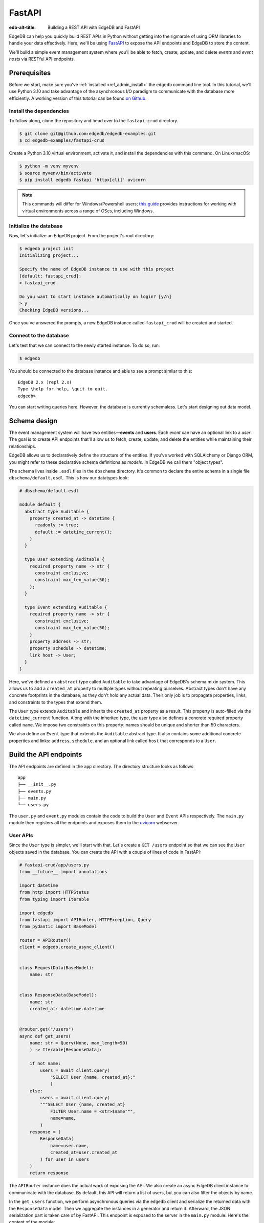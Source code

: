 .. _ref_guide_rest_apis_with_fastapi:

=======
FastAPI
=======

:edb-alt-title: Building a REST API with EdgeDB and FastAPI

EdgeDB can help you quickly build REST APIs in Python without getting into the
rigmarole of using ORM libraries to handle your data effectively. Here, we'll
be using `FastAPI <https://fastapi.tiangolo.com/>`_ to expose the API endpoints
and EdgeDB to store the content.

We'll build a simple event management system where you'll be able to fetch,
create, update, and delete *events* and *event hosts* via RESTful API
endpoints.

Prerequisites
=============

Before we start, make sure you've :ref:`installed <ref_admin_install>` the
``edgedb`` command line tool. In this tutorial, we'll use Python 3.10 and take
advantage of the asynchronous I/O paradigm to communicate with the database
more efficiently. A working version of this tutorial can be found
`on Github
<https://github.com/edgedb/edgedb-examples/tree/main/fastapi-crud>`_.


Install the dependencies
^^^^^^^^^^^^^^^^^^^^^^^^

To follow along, clone the repository and head over to the ``fastapi-crud``
directory.


.. code-block:: bash

    $ git clone git@github.com:edgedb/edgedb-examples.git
    $ cd edgedb-examples/fastapi-crud

Create a Python 3.10 virtual environment, activate it, and install
the dependencies with this command. On Linux/macOS:

.. code-block:: bash

    $ python -m venv myvenv
    $ source myvenv/bin/activate
    $ pip install edgedb fastapi 'httpx[cli]' uvicorn


.. note::

    This commands will differ for Windows/Powershell users; `this guide
    <https://realpython.com/python-virtual-environments-a-primer/>`_ provides
    instructions for working with virtual environments across a range of OSes,
    including Windows.

Initialize the database
^^^^^^^^^^^^^^^^^^^^^^^

Now, let's initialize an EdgeDB project. From the project's root directory:

.. code-block:: bash

    $ edgedb project init
    Initializing project...

    Specify the name of EdgeDB instance to use with this project
    [default: fastapi_crud]:
    > fastapi_crud

    Do you want to start instance automatically on login? [y/n]
    > y
    Checking EdgeDB versions...

Once you've answered the prompts, a new EdgeDB instance called ``fastapi_crud``
will be created and started.


Connect to the database
^^^^^^^^^^^^^^^^^^^^^^^

Let's test that we can connect to the newly started instance. To do so, run:

.. code-block:: bash

    $ edgedb

You should be connected to the database instance and able to see a prompt
similar to this:

::

    EdgeDB 2.x (repl 2.x)
    Type \help for help, \quit to quit.
    edgedb>

You can start writing queries here. However, the database is currently
schemaless. Let's start designing out data model.

Schema design
=============

The event management system will have two entities—**events** and **users**.
Each *event* can have an optional link to a *user*. The goal is to create API
endpoints that'll allow us to fetch, create, update, and delete the entities
while maintaining their relationships.

EdgeDB allows us to declaratively define the structure of the entities. If
you've worked with SQLAlchemy or Django ORM, you might refer to these
declarative schema definitions as *models*. In EdgeDB we call them
"object types".

The schema lives inside ``.esdl`` files in the ``dbschema`` directory. It's
common to declare the entire schema in a single file
``dbschema/default.esdl``. This is how our datatypes look:

.. code-block:: sdl

    # dbschema/default.esdl

    module default {
      abstract type Auditable {
        property created_at -> datetime {
          readonly := true;
          default := datetime_current();
        }
      }

      type User extending Auditable {
        required property name -> str {
          constraint exclusive;
          constraint max_len_value(50);
        };
      }

      type Event extending Auditable {
        required property name -> str {
          constraint exclusive;
          constraint max_len_value(50);
        }
        property address -> str;
        property schedule -> datetime;
        link host -> User;
      }
    }

Here, we've defined an ``abstract`` type called ``Auditable`` to take advantage
of EdgeDB's schema mixin system. This allows us to add a ``created_at``
property to multiple types without repeating ourselves. Abstract types
don't have any concrete footprints in the database, as they don't hold any
actual data. Their only job is to propagate properties, links, and constraints
to the types that extend them.

The ``User`` type extends ``Auditable`` and inherits the ``created_at``
property as a result. This property is auto-filled via the
``datetime_current`` function. Along with the inherited type, the user type
also defines a concrete required property called ``name``. We impose two
constraints on this property: names should be unique and shorter than 50
characters.

We also define an ``Event`` type that extends the
``Auditable`` abstract type. It also contains some additional concrete
properties and links: ``address``, ``schedule``, and an optional link called
``host`` that corresponds to a ``User``.

Build the API endpoints
=======================

The API endpoints are defined in the ``app`` directory. The directory structure
looks as follows:

::

    app
    ├── __init__.py
    ├── events.py
    ├── main.py
    └── users.py

The ``user.py`` and ``event.py`` modules contain the code to build the ``User``
and ``Event`` APIs respectively. The ``main.py`` module then registers all the
endpoints and exposes them to the `uvicorn <https://www.uvicorn.org>`_
webserver.


User APIs
^^^^^^^^^^

Since the ``User`` type is simpler, we'll start with that. Let's
create a ``GET /users`` endpoint so that we can see the ``User``
objects saved in the database. You can create the API with a couple of lines of
code in FastAPI:

.. code-block:: python

    # fastapi-crud/app/users.py
    from __future__ import annotations

    import datetime
    from http import HTTPStatus
    from typing import Iterable

    import edgedb
    from fastapi import APIRouter, HTTPException, Query
    from pydantic import BaseModel

    router = APIRouter()
    client = edgedb.create_async_client()


    class RequestData(BaseModel):
        name: str


    class ResponseData(BaseModel):
        name: str
        created_at: datetime.datetime


    @router.get("/users")
    async def get_users(
        name: str = Query(None, max_length=50)
        ) -> Iterable[ResponseData]:

        if not name:
            users = await client.query(
                "SELECT User {name, created_at};"
                )
        else:
            users = await client.query(
            """SELECT User {name, created_at}
                FILTER User.name = <str>$name""",
                name=name,
            )
        response = (
            ResponseData(
                name=user.name,
                created_at=user.created_at
            ) for user in users
        )
        return response

The ``APIRouter`` instance does the actual work of exposing the API. We also
create an async EdgeDB client instance to communicate with the database. By
default, this API will return a list of users, but you can also filter the
objects by name.

In the ``get_users`` function, we perform asynchronous queries via the
``edgedb`` client and serialize the returned data with the ``ResponseData``
model. Then we aggregate the instances in a generator and return it. Afterward,
the JSON serialization part is taken care of by FastAPI. This endpoint is
exposed to the server in the ``main.py`` module. Here's the content of the
module:

.. code-block:: python

    # fastapi-crud/app/main.py
    from __future__ import annotations

    from fastapi import FastAPI
    from starlette.middleware.cors import CORSMiddleware

    from app import events, users

    fast_api = FastAPI()

    # Set all CORS enabled origins.
    fast_api.add_middleware(
        CORSMiddleware,
        allow_origins=["*"],
        allow_credentials=True,
        allow_methods=["*"],
        allow_headers=["*"],
    )


    fast_api.include_router(events.router)
    fast_api.include_router(users.router)


To test the endpoint, go to the ``fastapi-crud`` directory and run:

.. code-block:: bash

    $ uvicorn app.main:fast_api --port 5000 --reload

This will start a ``uvicorn`` server and you'll be able to start making
requests against it. Earlier, we installed the
`HTTPx <https://www.python-httpx.org/>`_ client library to make HTTP requests
programmatically. It also comes with a neat command-line tool that we'll use to
test our API.

While the ``uvicorn`` server is running, on a new console, run:

.. code-block:: bash

    $ httpx -m GET http://localhost:5000/users

You'll see the following output on the console:

::

    HTTP/1.1 200 OK
    date: Sat, 16 Apr 2022 22:58:11 GMT
    server: uvicorn
    content-length: 2
    content-type: application/json

    []

Our request yielded an empty list because the database is currently empty.
Let's create the ``POST /users`` endpoint to start saving users
in the database. The POST endpoint can be built similarly:

.. code-block:: python

    # fastapi-crud/app/users.py
    ...
    @router.post("/users", status_code=HTTPStatus.CREATED)
    async def post_user(user: RequestData) -> ResponseData:
        try:
            (created_user,) = await client.query(
                """
                WITH
                    new_user := (INSERT User {name := <str>$name})
                SELECT new_user {
                    name,
                    created_at
                };
                """,
                name=user.name,
            )
        except edgedb.errors.ConstraintViolationError:
            raise HTTPException(
                status_code=HTTPStatus.BAD_REQUEST,
                detail={
                "error": f"Username '{user.name}' already exists,"
                },
            )
        response = ResponseData(
            name=created_user.name,
            created_at=created_user.created_at,
        )
        return response

In the above snippet, we ingest data with the shape dictated by the
``RequestData`` model and return a payload with the shape defined in the
``ResponseData`` model. The ``try...except`` block gracefully handles the
situation where the API consumer might try to create multiple users with the
same name. A successful request will yield the status code HTTP 201 (created).
To test it out, make a request as follows:

.. code-block:: bash

    $ httpx -m POST http://localhost:5000/users \
            --json '{"name" : "Jonathan Harker"}'


The output should look similar to this:

::

    HTTP/1.1 201 Created
    ...
    {
      "name": "Jonathan Harker",
      "created_at": "2022-04-16T23:09:30.929664+00:00"
    }

If you try to make the same request again, it'll throw an HTTP 400
(bad request) error:

::

    HTTP/1.1 400 Bad Request
    ...
    {
    "detail": {
      "error": "Username 'Jonathan Harker' already exists."
      }
    }

Before we move on to the next step, create 2 more users called
``Count Dracula`` and ``Mina Murray``. Once you've done that, we can move on to
the next step of building the ``PUT /users`` endpoint to update the user data.
It can be built like this:


.. code-block:: python

    # fastapi-crud/app/users.py
    ...
    @router.put("/users")
    async def put_user(
        user: RequestData, filter_name: str
    ) -> Iterable[ResponseData]:
        try:
            updated_users = await client.query(
                """
                SELECT (
                    UPDATE User FILTER .name=<str>$filter_name
                        SET {name:=<str>$name}
                ) {name, created_at};
                """,
                name=user.name,
                filter_name=filter_name,
            )
        except edgedb.errors.ConstraintViolationError:
            raise HTTPException(
                status_code=HTTPStatus.BAD_REQUEST,
                detail={
                "error": f"Username '{filter_name}' already exists."
                },
            )
        response = (
            ResponseData(
                name=user.name, created_at=user.created_at
            ) for user in updated_users
        )
        return response

Here, we'll isolate the intended object that we want to update by filtering the
users with the ``filter_name`` parameter. For example, if you wanted to update
the properties of ``Jonathan Harker``, the value of the ``filter_name`` query
parameter would be ``Jonathan Harker``. The following command changes the name
of ``Jonathan Harker`` to ``Dr. Van Helsing``.

.. code-block:: bash

    $ httpx -m PUT http://localhost:5000/users \
            -p 'filter_name' 'Jonathan Harker' \
            --json '{"name" : "Dr. Van Helsing"}'

This will return:

::

    HTTP/1.1 200 OK
    ...
    [
      {
        "name": "Dr. Van Helsing",
        "created_at": "2022-04-16T23:09:30.929664+00:00"
      }
    ]

If you try to change the name of a user to match that of an existing user, the
endpoint will throw an HTTP 400 (bad request) error:

.. code-block:: bash

    $ httpx -m PUT http://localhost:5000/users \
            -p 'filter_name' 'Count Dracula' \
            --json '{"name" : "Dr. Van Helsing"}'

This returns:

::

    HTTP/1.1 400 Bad Request
    ...
    {
      "detail": {
        "error": "Username 'Count Dracula' already exists."
      }
    }

Another API that we'll need to cover is the ``DELETE /users`` endpoint. It'll
allow us to query the name of the targeted object and delete that. The code
looks similar to the ones you've already seen:


.. code-block:: python

    # fastapi-crud/app/users.py
    ...
    @router.delete("/users")
    async def delete_user(name: str) -> Iterable[ResponseData]:
        try:
            deleted_users = await client.query(
                """SELECT (
                    DELETE User FILTER .name = <str>$name
                ) {name, created_at};
                """,
                name=name,
            )
        except edgedb.errors.ConstraintViolationError:
            raise HTTPException(
                status_code=HTTPStatus.BAD_REQUEST,
                detail={
                    "error": "User attached to an event. "
                    "Cannot delete."
                },
            )

        response = (
            ResponseData(
                name=deleted_user.name,
                created_at=deleted_user.created_at
            ) for deleted_user in deleted_users
        )

        return response

This endpoint will simply delete the requested user if the user isn't attached
to any event. If the targeted object is attached to an event, the API will
throw an HTTP 400 (bad request) error and refuse to delete the object. To
delete ``Count Dracula``, on your console, run:

.. code-block:: bash

    $ httpx -m DELETE http://localhost:5000/users \
            -p 'name' 'Count Dracula'

That'll return:

::

    HTTP/1.1 200 OK
    ...
    [
      {
        "name": "Count Dracula",
        "created_at": "2022-04-16T23:23:56.630101+00:00"
      }
    ]

Event APIs
^^^^^^^^^^

The event APIs are built in a similar manner as the user APIs. Without sounding
too repetitive, let's look at how the ``POST /events`` endpoint is created and
then we'll introspect the objects created with this API via the ``GET /events``
endpoint.

Take a look at how the POST API is built:


.. code-block:: python

    # fastapi-crud/app/events.py

    from __future__ import annotations

    import datetime
    from http import HTTPStatus
    from typing import Iterable

    import edgedb
    from fastapi import APIRouter, HTTPException, Query
    from pydantic import BaseModel

    router = APIRouter()
    client = edgedb.create_async_client()


    class RequestData(BaseModel):
        name: str


    class ResponseData(BaseModel):
        name: str
        created_at: datetime.datetime


    @router.post("/events", status_code=HTTPStatus.CREATED)
    async def post_event(event: RequestData) -> ResponseData:
        try:
            (created_event,) = await client.query(
            """
            WITH
                name := <str>$name,
                address := <str>$address,
                schedule := <str>$schedule,
                host_name := <str>$host_name
            SELECT (
                INSERT Event {
                name := name,
                address := address,
                schedule := <datetime>schedule,
                host := (SELECT User FILTER .name = host_name)
            }) {name, address, schedule, host: {name}};
            """,
            name=event.name,
                address=event.address,
                schedule=event.schedule,
                host_name=event.host_name,
            )

        except edgedb.errors.InvalidValueError:
            raise HTTPException(
                status_code=HTTPStatus.BAD_REQUEST,
                detail={
                    "error": "Invalid datetime format. "
                    "Datetime string must look like this: "
                    "'2010-12-27T23:59:59-07:00'",
                },
            )

        except edgedb.errors.ConstraintViolationError:
            raise HTTPException(
                status_code=HTTPStatus.BAD_REQUEST,
                detail=f"Event name '{event.name}' already exists,",
            )

        return ResponseData(
            name=created_event.name,
            address=created_event.address,
            schedule=created_event.schedule,
            host=Host(
                name=created_event.host.name
            ) if created_event.host else None,
        )

Like the ``POST /users`` API, here, the incoming and outgoing shape of the data
is defined by the ``RequestData`` and ``ResponseData``models respectively. The
``post_events`` function asynchronously inserts the data into the database and
returns the fields defined in the ``SELECT`` statement. EdgeQL allows us to
perform insertion and selection of data fields at the same time. The exception
handling logic validates the shape of the incoming data. For example, just as
before, this API will complain if you try to create multiple events with the
same. Also, the field ``schedule`` accepts data as an
`ISO 8601 <https://en.wikipedia.org/wiki/ISO_8601>`_ timestamp string. Failing
to do so will incur an HTTP 400 (bad request) error.

Here's how you'd create an event:

.. code-block:: bash

    $ httpx -m POST http://localhost:5000/events \
            --json '{
                      "name":"Resuscitation",
                      "address":"Britain",
                      "schedule":"1889-07-27T23:59:59-07:00",
                      "host_name":"Mina Murray"
                    }'

That'll return:

::

    HTTP/1.1 200 OK
    ...
    {
      "name": "Resuscitation",
      "address": "Britain",
      "schedule": "1889-07-28T06:59:59+00:00",
      "host": {
        "name": "Mina Murray"
      }
    }

You can also use the ``GET /events`` endpoint to list and filter the event
objects. To locate the ``Resuscitation`` event, you'd use the ``filter_name``
parameter with the GET API as follows:

.. code-block:: bash

    $ httpx -m GET http://localhost:5000/events \
            -p 'name' 'Resuscitation'

That'll return:

::

    HTTP/1.1 200 OK
    ...
    {
      "name": "Resuscitation",
      "address": "Britain",
      "schedule": "1889-07-28T06:59:59+00:00",
      "host": {
        "name": "Mina Murray"
      }
    }

Take a look at the ``app/events.py`` file to see how the ``PUT /events`` and
``DELETE /events`` endpoints are constructed.


Browse the endpoints using the native OpenAPI doc
^^^^^^^^^^^^^^^^^^^^^^^^^^^^^^^^^^^^^^^^^^^^^^^^^

FastAPI automatically generates OpenAPI schema from the API endpoints and uses
those to build the API docs. While the ``uvicorn`` server is running, go to
your browser and head over to
`http://localhost:5000/docs <http://locahost:5000/docs>`_. You should see an
API navigator like this:

.. image::
    https://www.edgedb.com/docs/tutorials/fastapi/openapi.png
    :alt: FastAPI docs navigator
    :width: 100%

The doc allows you to play with the APIs interactively. Let's try to make a
request to the ``PUT /events``. Click on the API that you want to try and then
click on the **Try it out** button. You can do it in the UI as follows:

.. image::
    https://www.edgedb.com/docs/tutorials/fastapi/put.png
    :alt: FastAPI docs PUT events API
    :width: 100%

Clicking the **execute** button will make the request and return the following
payload:

.. image::
    https://www.edgedb.com/docs/tutorials/fastapi/put_result.png
    :alt: FastAPI docs PUT events API result
    :width: 100%
